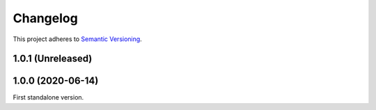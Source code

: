 Changelog
=========

This project adheres to `Semantic Versioning <https://semver.org/spec/v2.0.0.html>`_.

1.0.1 (Unreleased)
------------------

1.0.0 (2020-06-14)
------------------

First standalone version.